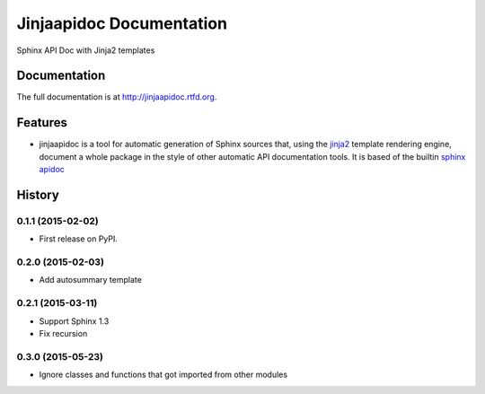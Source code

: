 =========================================================
Jinjaapidoc Documentation
=========================================================

.. image:: http://img.shields.io/pypi/v/jinjaapidoc.png?style=flat
    :target: https://pypi.python.org/pypi/jinjaapidoc

.. image:: https://img.shields.io/travis/storax/jinjaapidoc/master.png?style=flat
    :target: https://travis-ci.org/storax/jinjaapidoc

.. image:: http://img.shields.io/pypi/dm/jinjaapidoc.png?style=flat
    :target: https://pypi.python.org/pypi/jinjaapidoc

.. image:: https://img.shields.io/coveralls/storax/jinjaapidoc/master.png?style=flat
    :target: https://coveralls.io/r/storax/jinjaapidoc

.. image:: http://img.shields.io/pypi/l/jinjaapidoc.png?style=flat
    :target: https://pypi.python.org/pypi/jinjaapidoc




Sphinx API Doc with Jinja2 templates


Documentation
-------------

The full documentation is at http://jinjaapidoc.rtfd.org.


Features
--------

* jinjaapidoc is a tool for automatic generation of Sphinx sources that, using the `jinja2 <http://jinja.pocoo.org/docs/dev/>`_ template rendering engine, document a whole package in the style of other automatic API documentation tools. It is based of the builtin `sphinx apidoc <http://sphinx-doc.org/man/sphinx-apidoc.html>`_


.. :changelog:

History
-------

0.1.1 (2015-02-02)
+++++++++++++++++++++++++++++++++++++++

* First release on PyPI.

0.2.0 (2015-02-03)
+++++++++++++++++++++++++++++++++++++++

* Add autosummary template

0.2.1 (2015-03-11)
+++++++++++++++++++++++++++++++++++++++

* Support Sphinx 1.3
* Fix recursion

0.3.0 (2015-05-23)
+++++++++++++++++++++++++++++++++++++++

* Ignore classes and functions that got imported from other modules


